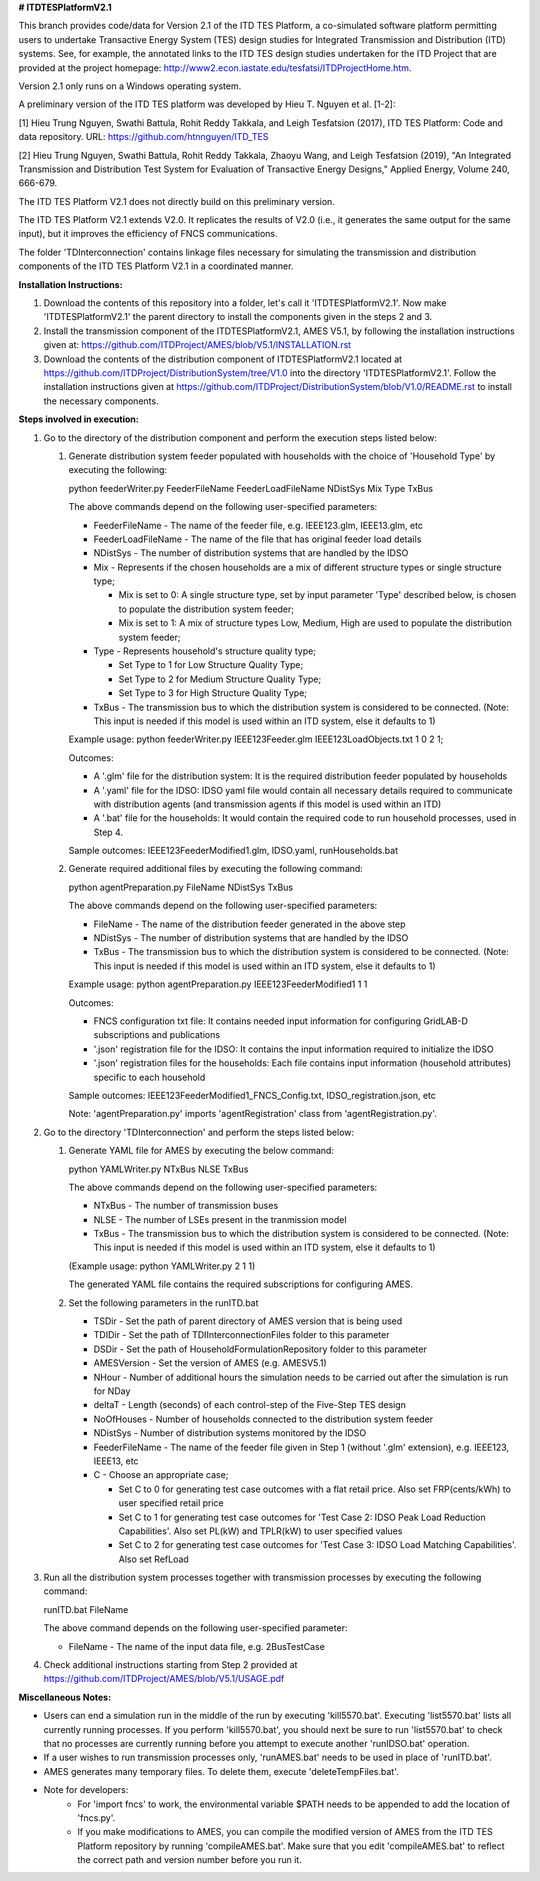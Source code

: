 **# ITDTESPlatformV2.1**

This branch provides code/data for Version 2.1 of the ITD TES Platform, a co-simulated software platform permitting users to undertake Transactive Energy System (TES) design studies for Integrated Transmission and Distribution (ITD) systems. See, for example, the annotated links to the ITD TES design studies undertaken for the ITD Project that are provided at the project homepage: http://www2.econ.iastate.edu/tesfatsi/ITDProjectHome.htm. 

Version 2.1 only runs on a Windows operating system.

A preliminary version of the ITD TES platform was developed by Hieu T. Nguyen et al. [1-2]:

[1] Hieu Trung Nguyen, Swathi Battula, Rohit Reddy Takkala, and Leigh Tesfatsion (2017), ITD TES Platform: Code and data repository. URL: https://github.com/htnnguyen/ITD_TES

[2] Hieu Trung Nguyen, Swathi Battula, Rohit Reddy Takkala, Zhaoyu Wang, and Leigh Tesfatsion (2019), "An Integrated Transmission and Distribution Test System for Evaluation of Transactive Energy Designs," Applied Energy, Volume 240, 666-679.

The ITD TES Platform V2.1 does not directly build on this preliminary version. 

The ITD TES Platform V2.1 extends V2.0. It replicates the results of V2.0 (i.e., it generates the same output for the same input), but it improves the efficiency of FNCS communications.

The folder 'TDInterconnection' contains linkage files necessary for simulating the transmission and distribution components of the ITD TES Platform V2.1 in a coordinated manner. 

**Installation Instructions:**

#. Download the contents of this repository into a folder, let's call it 'ITDTESPlatformV2.1'. Now make 'ITDTESPlatformV2.1' the parent directory to install the components given in the steps 2 and 3.

#. Install the transmission component of the ITDTESPlatformV2.1, AMES V5.1, by following the installation instructions given at: https://github.com/ITDProject/AMES/blob/V5.1/INSTALLATION.rst

#. Download the contents of the distribution component of ITDTESPlatformV2.1 located at https://github.com/ITDProject/DistributionSystem/tree/V1.0 into the directory 'ITDTESPlatformV2.1'. Follow the installation instructions given at https://github.com/ITDProject/DistributionSystem/blob/V1.0/README.rst to install the necessary components.


**Steps involved in execution:**

#. Go to the directory of the distribution component and perform the execution steps listed below:

   #. Generate distribution system feeder populated with households with the choice of 'Household Type' by executing the following:

      python feederWriter.py FeederFileName FeederLoadFileName NDistSys Mix Type TxBus
   
      The above commands depend on the following user-specified parameters: 
   
      * FeederFileName - The name of the feeder file, e.g. IEEE123.glm, IEEE13.glm, etc
   
      * FeederLoadFileName - The name of the file that has original feeder load details
   
      * NDistSys - The number of distribution systems that are handled by the IDSO
   
      * Mix - Represents if the chosen households are a mix of different structure types or single structure type;
   
        * Mix is set to 0: A single structure type, set by input parameter 'Type' described below, is chosen to populate the distribution system feeder;
   
        * Mix is set to 1: A mix of structure types Low, Medium, High are used to populate the distribution system feeder;
	 
      * Type - Represents household's structure quality type; 

        * Set Type to 1 for Low Structure Quality Type;

        * Set Type to 2 for Medium Structure Quality Type;

        * Set Type to 3 for High Structure Quality Type;
	   
      * TxBus - The transmission bus to which the distribution system is considered to be connected. (Note: This input is needed if this model is used within an ITD system, else it defaults to 1)
   
      Example usage: python feederWriter.py IEEE123Feeder.glm IEEE123LoadObjects.txt 1 0 2 1;
   
      Outcomes:
   
      * A '.glm' file for the distribution system: It is the required distribution feeder populated by households
   
      * A '.yaml' file for the IDSO: IDSO yaml file would contain all necessary details required to communicate with distribution agents (and transmission agents if this model is used within an ITD)
   
      * A '.bat' file for the households: It would contain the required code to run household processes, used in Step 4.
    
      Sample outcomes: IEEE123FeederModified1.glm, IDSO.yaml, runHouseholds.bat

   #. Generate required additional files by executing the following command:
   
      python agentPreparation.py FileName NDistSys TxBus
   
      The above commands depend on the following user-specified parameters: 
   
      * FileName - The name of the distribution feeder generated in the above step
   
      * NDistSys - The number of distribution systems that are handled by the IDSO
   
      * TxBus - The transmission bus to which the distribution system is considered to be connected. (Note: This input is needed if this model is used within an ITD system, else it defaults to 1)
   
      Example usage: python agentPreparation.py IEEE123FeederModified1 1 1
    		
      Outcomes: 
   
      * FNCS configuration txt file: It contains needed input information for configuring GridLAB-D subscriptions and publications
   
      * '.json' registration file for the IDSO: It contains the input information required to initialize the IDSO
   
      * '.json' registration files for the households: Each file contains input information (household attributes) specific to each household
   
      Sample outcomes: IEEE123FeederModified1_FNCS_Config.txt, IDSO_registration.json, etc
   
      Note: 'agentPreparation.py' imports 'agentRegistration' class from 'agentRegistration.py'.

#. Go to the directory 'TDInterconnection' and perform the steps listed below:

   #. Generate YAML file for AMES by executing the below command:
   
      python YAMLWriter.py NTxBus NLSE TxBus
   
      The above commands depend on the following user-specified parameters: 
   
      * NTxBus - The number of transmission buses
   
      * NLSE - The number of LSEs present in the tranmission model
   
      * TxBus - The transmission bus to which the distribution system is considered to be connected. (Note: This input is needed if this model is used within an ITD system, else it defaults to 1)
   
      (Example usage: python YAMLWriter.py 2 1 1)  
      
      The generated YAML file contains the required subscriptions for configuring AMES.
      

   #. Set the following parameters in the runITD.bat

      * TSDir - Set the path of parent directory of AMES version that is being used
      
      * TDIDir - Set the path of TDIInterconnectionFiles folder to this parameter
      
      * DSDir - Set the path of HouseholdFormulationRepository folder to this parameter
      
      * AMESVersion - Set the version of AMES (e.g. AMESV5.1)

      * NHour - Number of additional hours the simulation needs to be carried out after the simulation is run for NDay

      * deltaT - Length (seconds) of each control-step of the Five-Step TES design

      * NoOfHouses - Number of households connected to the distribution system feeder

      * NDistSys - Number of distribution systems monitored by the IDSO
     
      * FeederFileName - The name of the feeder file given in Step 1 (without '.glm' extension), e.g. IEEE123, IEEE13, etc

      * C - Choose an appropriate case; 

        * Set C to 0 for generating test case outcomes with a flat retail price. Also set FRP(cents/kWh) to user specified retail price 

        * Set C to 1 for generating test case outcomes for 'Test Case 2: IDSO Peak Load Reduction Capabilities'. Also set PL(kW) and TPLR(kW) to user specified values

        * Set C to 2 for generating test case outcomes for 'Test Case 3: IDSO Load Matching Capabilities'. Also set RefLoad


#. Run all the distribution system processes together with transmission processes by executing the following command:
   
   runITD.bat FileName
   
   The above command depends on the following user-specified parameter:
   
   * FileName - The name of the input data file, e.g. 2BusTestCase
   
#. Check additional instructions starting from Step 2 provided at https://github.com/ITDProject/AMES/blob/V5.1/USAGE.pdf

   
**Miscellaneous Notes:** 

* Users can end a simulation run in the middle of the run by executing 'kill5570.bat'. Executing 'list5570.bat' lists all currently running processes. If you perform 'kill5570.bat', you should next be sure to run 'list5570.bat' to check that no processes are currently running before you attempt to execute another 'runIDSO.bat' operation. 
* If a user wishes to run transmission processes only, 'runAMES.bat' needs to be used in place of 'runITD.bat'.
* AMES generates many temporary files. To delete them, execute 'deleteTempFiles.bat'. 
* Note for developers: 
	* For 'import fncs' to work, the environmental variable $PATH needs to be appended to add the location of 'fncs.py'.
	* If you make modifications to AMES, you can compile the modified version of AMES from the ITD TES Platform repository by running 'compileAMES.bat'. Make sure that you edit 'compileAMES.bat' to reflect the correct path and version number before you run it.
